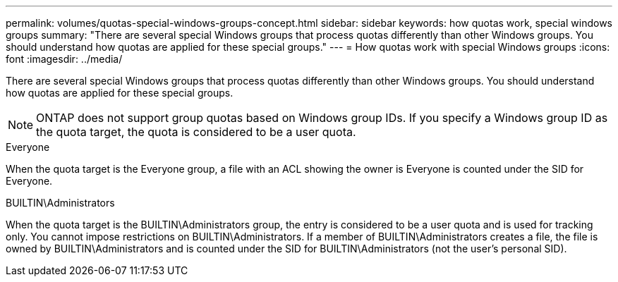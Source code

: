 ---
permalink: volumes/quotas-special-windows-groups-concept.html
sidebar: sidebar
keywords: how quotas work, special windows groups
summary: "There are several special Windows groups that process quotas differently than other Windows groups. You should understand how quotas are applied for these special groups."
---
= How quotas work with special Windows groups
:icons: font
:imagesdir: ../media/

[.lead]
There are several special Windows groups that process quotas differently than other Windows groups. You should understand how quotas are applied for these special groups.

[NOTE]
====
ONTAP does not support group quotas based on Windows group IDs. If you specify a Windows group ID as the quota target, the quota is considered to be a user quota.
====

.Everyone
When the quota target is the Everyone group, a file with an ACL showing the owner is Everyone is counted under the SID for Everyone.

.BUILTIN\Administrators
When the quota target is the BUILTIN\Administrators group, the entry is considered to be a user quota and is used for tracking only. You cannot impose restrictions on BUILTIN\Administrators. If a member of BUILTIN\Administrators creates a file, the file is owned by BUILTIN\Administrators and is counted under the SID for BUILTIN\Administrators (not the user's personal SID).

// DP - August 5 2024 - ONTAP-2121